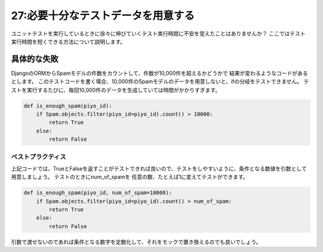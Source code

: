 ===================================
27:必要十分なテストデータを用意する
===================================

ユニットテストを実行しているときに徐々に伸びていくテスト実行時間に不安を覚えたことはありませんか？　
ここではテスト実行時間を短くできる方法について説明します。


.. maigo:: 境界値テストのために1万レコード必要なんです

    * 後輩W：テストのレビューお願いします。
    * 先輩T：ほいほい。なんかこのテスト実行するのに時間かかるね。
    * 後輩W：あー、あそこのテストで、テスト用のデータいっぱい生成してるからですかね？
    * 先輩T：ふむふむ。なるほど。こんなにデータ作らなくてもいいかもね。
    * 後輩W：どういうことです？　そこは1万件データがあるとif分岐してXXの処理を挟むんですが。
    * 先輩T：そうだね、本当にテストしたいのはそのif分岐が条件に従って実行されるかってことだよね？
    * 後輩W：はい。
    * 先輩T：その条件となる1万件はテストのときには任意の数に変更できるようにすれば、無駄にテストデータを生成せずにテストできるよね。
    * 後輩W：なるほどー。


具体的な失敗
-----------------

DjangoのORMからSpamモデルの件数をカウントして、件数が10,000件を超えるかどうかで
結果が変わるようなコードがあるとします。
このテストコードを書く場合、10,000件のSpamモデルのデータを用意しないと、ifの分岐をテストできません。
テストを実行するたびに、毎回10,000件のデータを生成していては時間がかかりすぎます。


.. code:: python

    def is_enough_spam(piyo_id):
        if Spam.objects.filter(piyo_id=piyo_id).count() > 10000:
            return True
        else:
            return False


ベストプラクティス
==================

上記コードでは、TrueとFalseを返すことがテストできれば良いので、テストをしやすいように、条件となる数値を引数として用意しましょう。
テストのときにnum_of_spamを 任意の数、たとえば1に変えてテストができます。

.. code:: python

    def is_enough_spam(piyo_id, num_of_spam=10000):
        if Spam.objects.filter(piyo_id=piyo_id).count() > num_of_spam:
            return True
        else:
            return False

引数で渡せないのであれば条件となる数字を定数化して、それをモックで置き換えるのでも良いでしょう。

.. omission::

